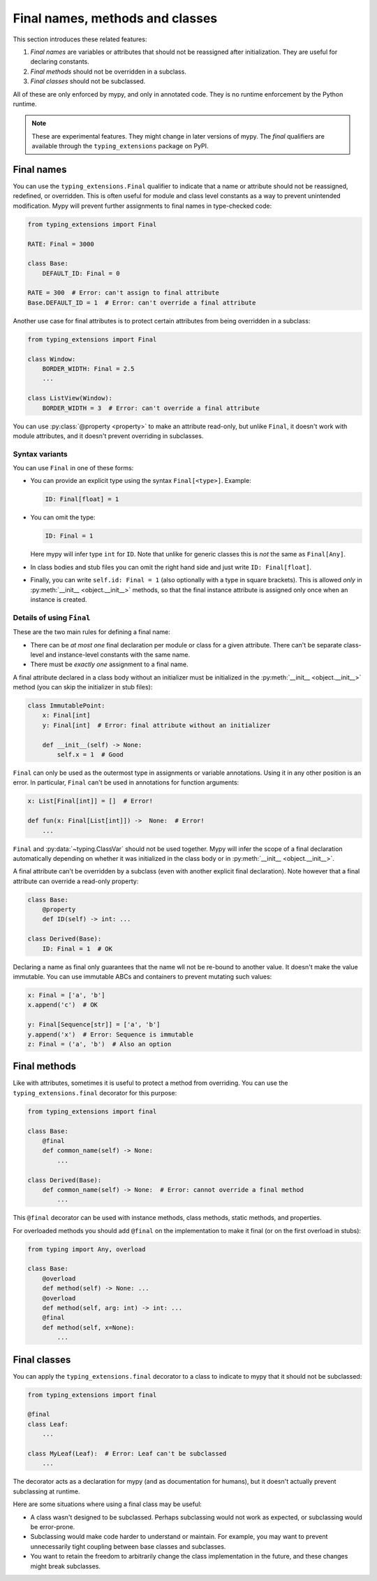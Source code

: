 .. _final_attrs:

Final names, methods and classes
================================

This section introduces these related features:

1. *Final names* are variables or attributes that should not be reassigned after
   initialization. They are useful for declaring constants.
2. *Final methods* should not be overridden in a subclass.
3. *Final classes* should not be subclassed.

All of these are only enforced by mypy, and only in annotated code.
They is no runtime enforcement by the Python runtime.

.. note::

   These are experimental features. They might change in later
   versions of mypy. The *final* qualifiers are available through the
   ``typing_extensions`` package on PyPI.

Final names
-----------

You can use the ``typing_extensions.Final`` qualifier to indicate that
a name or attribute should not be reassigned, redefined, or
overridden.  This is often useful for module and class level constants
as a way to prevent unintended modification.  Mypy will prevent
further assignments to final names in type-checked code:

.. code-block:: python

   from typing_extensions import Final

   RATE: Final = 3000

   class Base:
       DEFAULT_ID: Final = 0

   RATE = 300  # Error: can't assign to final attribute
   Base.DEFAULT_ID = 1  # Error: can't override a final attribute

Another use case for final attributes is to protect certain attributes
from being overridden in a subclass:

.. code-block:: python

   from typing_extensions import Final

   class Window:
       BORDER_WIDTH: Final = 2.5
       ...

   class ListView(Window):
       BORDER_WIDTH = 3  # Error: can't override a final attribute

You can use :py:class:`@property <property>` to make an attribute read-only, but unlike ``Final``,
it doesn't work with module attributes, and it doesn't prevent overriding in
subclasses.

Syntax variants
***************

You can use ``Final`` in one of these forms:

* You can provide an explicit type using the syntax ``Final[<type>]``. Example:

  .. code-block:: python

     ID: Final[float] = 1

* You can omit the type:

  .. code-block:: python

     ID: Final = 1

  Here mypy will infer type ``int`` for ``ID``. Note that unlike for
  generic classes this is *not* the same as ``Final[Any]``.

* In class bodies and stub files you can omit the right hand side and just write
  ``ID: Final[float]``.

* Finally, you can write ``self.id: Final = 1`` (also optionally with
  a type in square brackets). This is allowed *only* in
  :py:meth:`__init__ <object.__init__>` methods, so that the final instance attribute is
  assigned only once when an instance is created.

Details of using ``Final``
**************************

These are the two main rules for defining a final name:

* There can be *at most one* final declaration per module or class for
  a given attribute. There can't be separate class-level and instance-level
  constants with the same name.

* There must be *exactly one* assignment to a final name.

A final attribute declared in a class body without an initializer must
be initialized in the :py:meth:`__init__ <object.__init__>` method (you can skip the
initializer in stub files):

.. code-block:: python

   class ImmutablePoint:
       x: Final[int]
       y: Final[int]  # Error: final attribute without an initializer

       def __init__(self) -> None:
           self.x = 1  # Good

``Final`` can only be used as the outermost type in assignments or variable
annotations. Using it in any other position is an error. In particular,
``Final`` can't be used in annotations for function arguments:

.. code-block:: python

   x: List[Final[int]] = []  # Error!

   def fun(x: Final[List[int]]) ->  None:  # Error!
       ...

``Final`` and :py:data:`~typing.ClassVar` should not be used together. Mypy will infer
the scope of a final declaration automatically depending on whether it was
initialized in the class body or in :py:meth:`__init__ <object.__init__>`.

A final attribute can't be overridden by a subclass (even with another
explicit final declaration). Note however that a final attribute can
override a read-only property:

.. code-block:: python

   class Base:
       @property
       def ID(self) -> int: ...

   class Derived(Base):
       ID: Final = 1  # OK

Declaring a name as final only guarantees that the name wll not be re-bound
to another value. It doesn't make the value immutable. You can use immutable ABCs
and containers to prevent mutating such values:

.. code-block:: python

   x: Final = ['a', 'b']
   x.append('c')  # OK

   y: Final[Sequence[str]] = ['a', 'b']
   y.append('x')  # Error: Sequence is immutable
   z: Final = ('a', 'b')  # Also an option

Final methods
-------------

Like with attributes, sometimes it is useful to protect a method from
overriding. You can use the ``typing_extensions.final``
decorator for this purpose:

.. code-block:: python

   from typing_extensions import final

   class Base:
       @final
       def common_name(self) -> None:
           ...

   class Derived(Base):
       def common_name(self) -> None:  # Error: cannot override a final method
           ...

This ``@final`` decorator can be used with instance methods, class methods,
static methods, and properties.

For overloaded methods you should add ``@final`` on the implementation
to make it final (or on the first overload in stubs):

.. code-block:: python

   from typing import Any, overload

   class Base:
       @overload
       def method(self) -> None: ...
       @overload
       def method(self, arg: int) -> int: ...
       @final
       def method(self, x=None):
           ...

Final classes
-------------

You can apply the ``typing_extensions.final`` decorator to a class to indicate
to mypy that it should not be subclassed:

.. code-block:: python

   from typing_extensions import final

   @final
   class Leaf:
       ...

   class MyLeaf(Leaf):  # Error: Leaf can't be subclassed
       ...

The decorator acts as a declaration for mypy (and as documentation for
humans), but it doesn't actually prevent subclassing at runtime.

Here are some situations where using a final class may be useful:

* A class wasn't designed to be subclassed. Perhaps subclassing would not
  work as expected, or subclassing would be error-prone.
* Subclassing would make code harder to understand or maintain.
  For example, you may want to prevent unnecessarily tight coupling between
  base classes and subclasses.
* You want to retain the freedom to arbitrarily change the class implementation
  in the future, and these changes might break subclasses.
